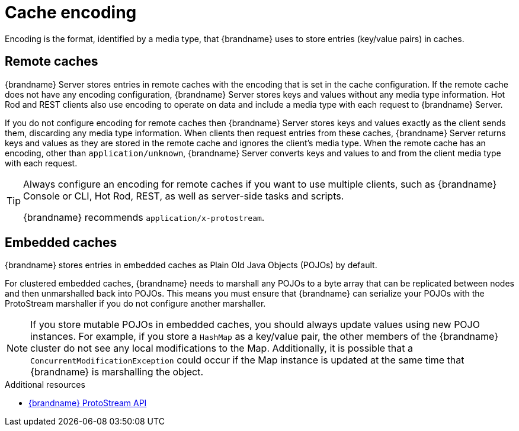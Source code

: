 [id='encoding']
= Cache encoding
Encoding is the format, identified by a media type, that {brandname} uses to store entries (key/value pairs) in caches.

[discrete]
== Remote caches

{brandname} Server stores entries in remote caches with the encoding that is set in the cache configuration.
If the remote cache does not have any encoding configuration, {brandname} Server stores keys and values without any media type information.
Hot Rod and REST clients also use encoding to operate on data and include a media type with each request to {brandname} Server.

If you do not configure encoding for remote caches then {brandname} Server stores keys and values exactly as the client sends them, discarding any media type information.
When clients then request entries from these caches, {brandname} Server returns keys and values as they are stored in the remote cache and ignores the client's media type.
When the remote cache has an encoding, other than `application/unknown`, {brandname} Server converts keys and values to and from the client media type with each request.

[TIP]
====
Always configure an encoding for remote caches if you want to use multiple clients, such as {brandname} Console or CLI, Hot Rod, REST, as well as server-side tasks and scripts.

{brandname} recommends `application/x-protostream`.
====

[discrete]
== Embedded caches

{brandname} stores entries in embedded caches as Plain Old Java Objects (POJOs) by default.

For clustered embedded caches, {brandname} needs to marshall any POJOs to a byte array that can be replicated between nodes and then unmarshalled back into POJOs.
This means you must ensure that {brandname} can serialize your POJOs with the ProtoStream marshaller if you do not configure another marshaller.

[NOTE]
====
If you store mutable POJOs in embedded caches, you should always update values using new POJO instances.
For example, if you store a `HashMap` as a key/value pair, the other members of the {brandname} cluster do not see any local modifications to the Map.
Additionally, it is possible that a `ConcurrentModificationException` could occur if the Map instance is updated at the same time that {brandname} is marshalling the object.
====

[role="_additional-resources"]
.Additional resources
* link:{protostreamdocroot}[{brandname} ProtoStream API]
